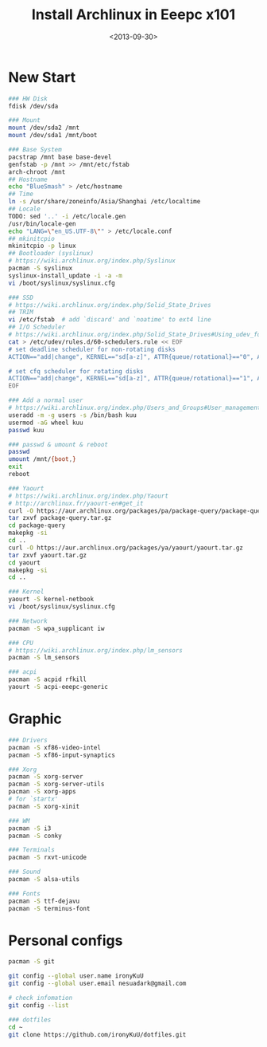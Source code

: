 #+TITLE: Install Archlinux in Eeepc x101
#+DATE: <2013-09-30>
#+TEXT: This section details archlinux in my eeepc x101 notebook.

* New Start

#+BEGIN_SRC sh
### HW Disk
fdisk /dev/sda

### Mount
mount /dev/sda2 /mnt
mount /dev/sda1 /mnt/boot

### Base System
pacstrap /mnt base base-devel
genfstab -p /mnt >> /mnt/etc/fstab
arch-chroot /mnt
## Hostname
echo "BlueSmash" > /etc/hostname
## Time
ln -s /usr/share/zoneinfo/Asia/Shanghai /etc/localtime
## Locale
TODO: sed '..' -i /etc/locale.gen
/usr/bin/locale-gen
echo "LANG=\"en_US.UTF-8\"" > /etc/locale.conf
## mkinitcpio
mkinitcpio -p linux
## Bootloader (syslinux)
# https://wiki.archlinux.org/index.php/Syslinux
pacman -S syslinux
syslinux-install_update -i -a -m
vi /boot/syslinux/syslinux.cfg

### SSD
# https://wiki.archlinux.org/index.php/Solid_State_Drives
## TRIM
vi /etc/fstab  # add `discard' and `noatime' to ext4 line
## I/O Scheduler
# https://wiki.archlinux.org/index.php/Solid_State_Drives#Using_udev_for_one_device_or_HDD.2FSSD_mixed_environment
cat > /etc/udev/rules.d/60-schedulers.rule << EOF
# set deadline scheduler for non-rotating disks
ACTION=="add|change", KERNEL=="sd[a-z]", ATTR{queue/rotational}=="0", ATTR{queue/scheduler}="deadline"

# set cfq scheduler for rotating disks
ACTION=="add|change", KERNEL=="sd[a-z]", ATTR{queue/rotational}=="1", ATTR{queue/scheduler}="cfq"
EOF

### Add a normal user
# https://wiki.archlinux.org/index.php/Users_and_Groups#User_management
useradd -m -g users -s /bin/bash kuu
usermod -aG wheel kuu
passwd kuu

### passwd & umount & reboot
passwd
umount /mnt/{boot,}
exit
reboot

### Yaourt
# https://wiki.archlinux.org/index.php/Yaourt
# http://archlinux.fr/yaourt-en#get_it
curl -O https://aur.archlinux.org/packages/pa/package-query/package-query.tar.gz
tar zxvf package-query.tar.gz
cd package-query
makepkg -si
cd ..
curl -O https://aur.archlinux.org/packages/ya/yaourt/yaourt.tar.gz
tar zxvf yaourt.tar.gz
cd yaourt
makepkg -si
cd ..

### Kernel
yaourt -S kernel-netbook
vi /boot/syslinux/syslinux.cfg

### Network
pacman -S wpa_supplicant iw

### CPU
# https://wiki.archlinux.org/index.php/lm_sensors
pacman -S lm_sensors

### acpi
pacman -S acpid rfkill
yaourt -S acpi-eeepc-generic 
#+END_SRC

* Graphic

#+BEGIN_SRC sh
### Drivers
pacman -S xf86-video-intel
pacman -S xf86-input-synaptics

### Xorg
pacman -S xorg-server
pacman -S xorg-server-utils
pacman -S xorg-apps
# for `startx'
pacman -S xorg-xinit

### WM
pacman -S i3
pacman -S conky

### Terminals
pacman -S rxvt-unicode

### Sound
pacman -S alsa-utils

### Fonts
pacman -S ttf-dejavu
pacman -S terminus-font
#+END_SRC

* Personal configs

#+BEGIN_SRC sh
pacman -S git

git config --global user.name ironyKuU
git config --global user.email nesuadark@gmail.com

# check infomation
git config --list

### dotfiles
cd ~
git clone https://github.com/ironyKuU/dotfiles.git
#+END_SRC
